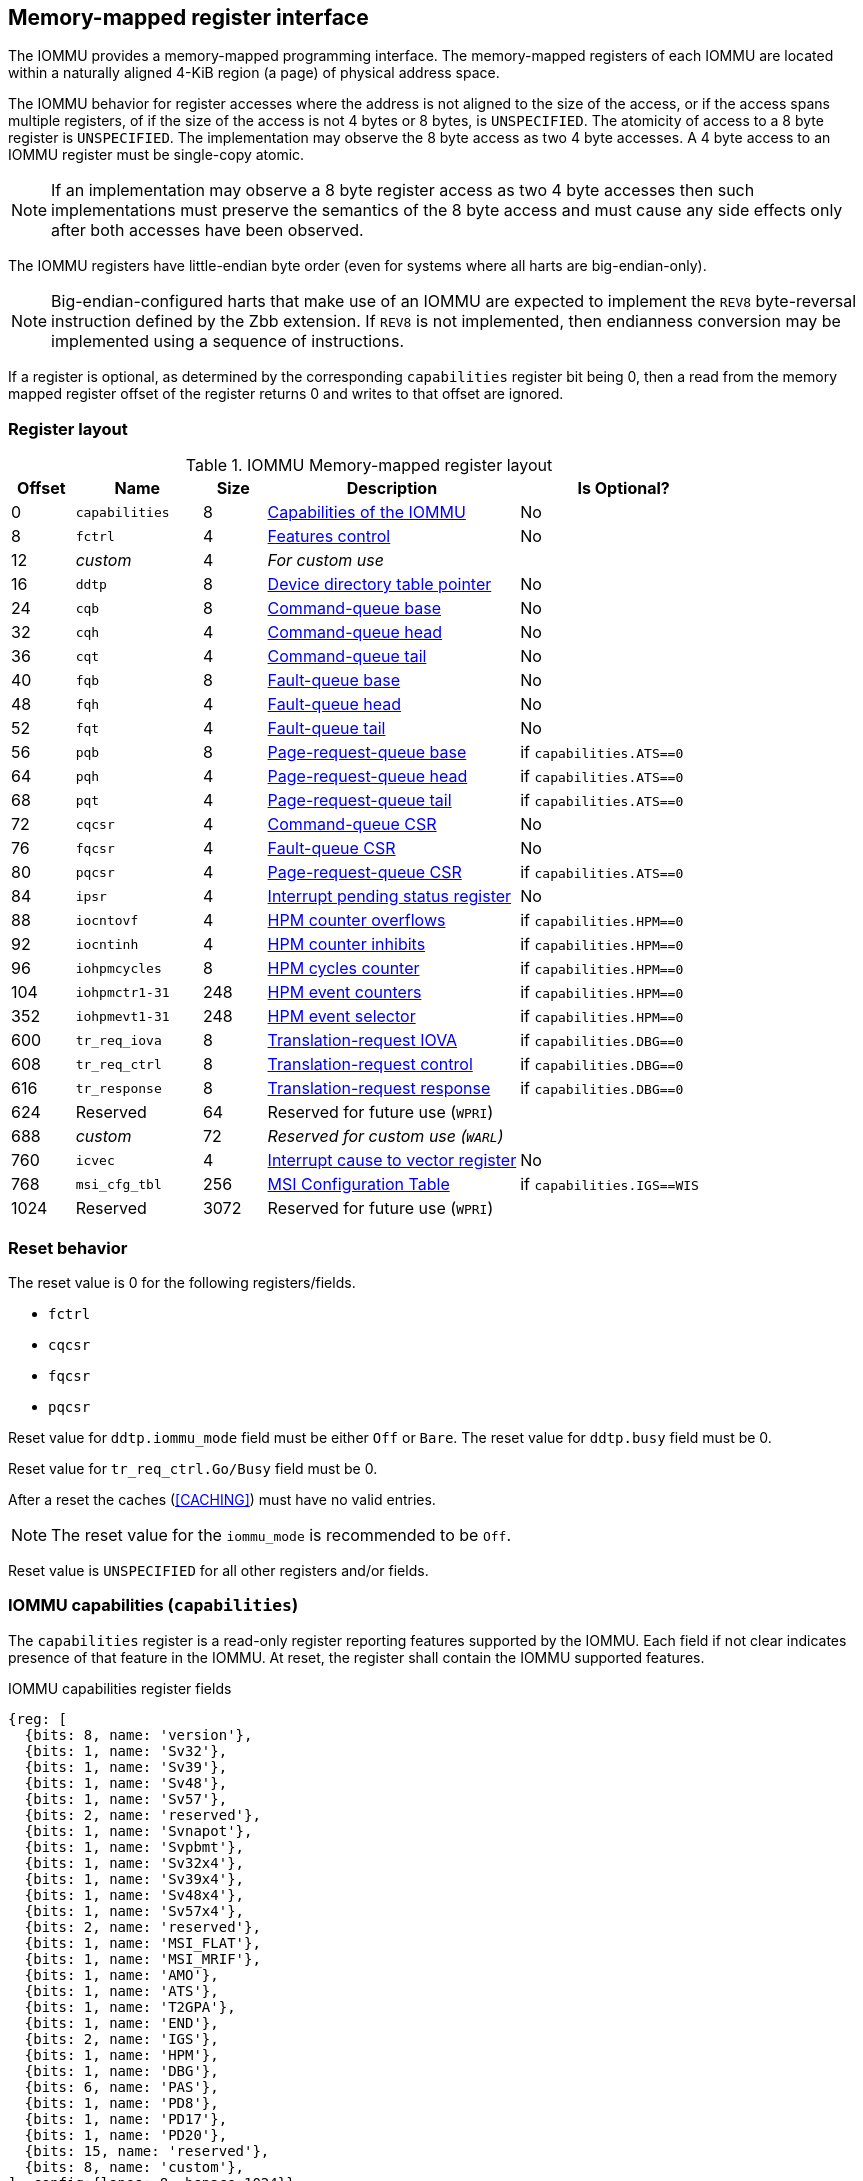 == Memory-mapped register interface

The IOMMU provides a memory-mapped programming interface. The memory-mapped 
registers of each IOMMU are located within a naturally aligned 4-KiB region 
(a page) of physical address space. 

The IOMMU behavior for register accesses where the address is not aligned to 
the size of the access, or if the access spans multiple registers, of if the
size of the access is not 4 bytes or 8 bytes, is `UNSPECIFIED`. The atomicity
of access to a 8 byte register is `UNSPECIFIED`. The implementation may
observe the 8 byte access as two 4 byte accesses. A 4 byte access to an IOMMU
register must be single-copy atomic.

[NOTE]
====
If an implementation may observe a 8 byte register access as two 4 byte
accesses then such implementations must preserve the semantics of the 8 byte
access and must cause any side effects only after both accesses have been
observed.
====

The IOMMU registers have little-endian byte order (even for systems where
all harts are big-endian-only).

[NOTE]
====
Big-endian-configured harts that make use of an IOMMU are expected to implement
the `REV8` byte-reversal instruction defined by the Zbb extension. If `REV8` is 
not implemented, then endianness conversion may be implemented using a sequence
of instructions.
====

If a register is optional, as determined by the corresponding `capabilities`
register bit being 0, then a read from the memory mapped register offset of 
the register returns 0 and writes to that offset are ignored.

=== Register layout

.IOMMU Memory-mapped register layout
[width=100%]
[%header, cols="^3,6,^3, 12, 10"]
|===
|Offset|Name            |Size|Description                 | Is Optional?
|0     |`capabilities`  |8   |<<CAP, Capabilities of the
                                     IOMMU>>              | No
|8     |`fctrl`         |4   |<<FCTRL, Features control>> | No
|12    |_custom_        |4   |_For custom use_            |
|16    |`ddtp`          |8   |<<DDTP, Device directory
                              table pointer>>             | No
|24    |`cqb`           |8   |<<CQB, Command-queue base>> | No
|32    |`cqh`           |4   |<<CQH, Command-queue head>> | No
|36    |`cqt`           |4   |<<CQT, Command-queue tail>> | No
|40    |`fqb`           |8   |<<FQB, Fault-queue base>>   | No
|48    |`fqh`           |4   |<<FQH, Fault-queue head>>   | No
|52    |`fqt`           |4   |<<FQT, Fault-queue tail>>   | No
|56    |`pqb`           |8   |<<PQB, Page-request-queue
                                     base>>               | if `capabilities.ATS==0`
|64    |`pqh`           |4   |<<PQH, Page-request-queue
                                     head>>               | if `capabilities.ATS==0`
|68    |`pqt`           |4   |<<PQT, Page-request-queue
                                     tail>>               | if `capabilities.ATS==0`
|72    |`cqcsr`         |4   |<<CSR, Command-queue CSR>>  | No
|76    |`fqcsr`         |4   |<<FQCSR, Fault-queue CSR>>  | No
|80    |`pqcsr`         |4   |<<PQCSR, Page-request-queue
                                       CSR >>             | if `capabilities.ATS==0`
|84    |`ipsr`          |4   |<<IPSR, Interrupt pending
                                         status register>>| No
|88    |`iocntovf`      |4   |<<OVF, HPM counter overflows>> | if `capabilities.HPM==0`
|92    |`iocntinh`      |4   |<<INH, HPM counter inhibits>> | if `capabilities.HPM==0`
|96    |`iohpmcycles`   |8   |<<CYC, HPM cycles counter>> | if `capabilities.HPM==0`
|104   |`iohpmctr1-31`  |248 |<<CTR, HPM event counters>> | if `capabilities.HPM==0`
|352   |`iohpmevt1-31`  |248 |<<EVT, HPM event selector>> | if `capabilities.HPM==0`
|600   |`tr_req_iova`   |8   |<<TRR_IOVA, Translation-request
                                     IOVA>>               | if `capabilities.DBG==0`
|608   |`tr_req_ctrl`   |8   |<<TRR_CTRL, Translation-request
                                     control>>            | if `capabilities.DBG==0`
|616   |`tr_response`   |8   |<<TRR_RSP,Translation-request
                                     response>>           | if `capabilities.DBG==0`
|624   |Reserved        |64  |Reserved for future use
                              (`WPRI`)                    |
|688   |_custom_        |72  |_Reserved for custom use
                              (`WARL`)_                   |
|760   |`icvec`         |4   |<<ICVEC, Interrupt cause
                              to vector register>>        | No
|768   |`msi_cfg_tbl`   |256 |<<MSI, MSI Configuration
                                     Table>>              | if `capabilities.IGS==WIS`
|1024  |Reserved        |3072|Reserved for future use (`WPRI`)|
|===

=== Reset behavior
The reset value is 0 for the following registers/fields.

* `fctrl`
* `cqcsr`
* `fqcsr`
* `pqcsr`

Reset value for `ddtp.iommu_mode` field must be either `Off` or `Bare`. The 
reset value for `ddtp.busy` field must be 0.

Reset value for `tr_req_ctrl.Go/Busy` field must be 0.

After a reset the caches (<<CACHING>>) must have no valid entries.

[NOTE]
====
The reset value for the `iommu_mode` is recommended to be `Off`.
====

Reset value is `UNSPECIFIED` for all other registers and/or fields.

[[CAP]]
=== IOMMU capabilities (`capabilities`)

The `capabilities` register is a read-only register reporting features supported
by the IOMMU. Each field if not clear indicates presence of that feature in 
the IOMMU. At reset, the register shall contain the IOMMU supported features.

.IOMMU capabilities register fields
[wavedrom, , ]
....
{reg: [
  {bits: 8, name: 'version'},
  {bits: 1, name: 'Sv32'},
  {bits: 1, name: 'Sv39'},
  {bits: 1, name: 'Sv48'},
  {bits: 1, name: 'Sv57'},
  {bits: 2, name: 'reserved'},
  {bits: 1, name: 'Svnapot'},
  {bits: 1, name: 'Svpbmt'},
  {bits: 1, name: 'Sv32x4'},
  {bits: 1, name: 'Sv39x4'},
  {bits: 1, name: 'Sv48x4'},
  {bits: 1, name: 'Sv57x4'},
  {bits: 2, name: 'reserved'},
  {bits: 1, name: 'MSI_FLAT'},
  {bits: 1, name: 'MSI_MRIF'},
  {bits: 1, name: 'AMO'},
  {bits: 1, name: 'ATS'},
  {bits: 1, name: 'T2GPA'},
  {bits: 1, name: 'END'},
  {bits: 2, name: 'IGS'},
  {bits: 1, name: 'HPM'},
  {bits: 1, name: 'DBG'},
  {bits: 6, name: 'PAS'},
  {bits: 1, name: 'PD8'},
  {bits: 1, name: 'PD17'},
  {bits: 1, name: 'PD20'},
  {bits: 15, name: 'reserved'},
  {bits: 8, name: 'custom'},
], config:{lanes: 8, hspace:1024}}
....

[width=100%]
[%header, cols="1,2,1,5"]
|===
|Bits  |Field      |Attribute | Description
|7:0   |`version`  |RO        | The `version` field holds the version of the 
                                specification implemented by the IOMMU. The low
                                nibble is used to hold the minor version of the
                                specification and the upper nibble is used to 
                                hold the major version of the specification. 
                                For example, an implementation that supports 
                                version 1.0 of the specification reports 0x10.
|8     |`Sv32`     |RO        | Page-based 32-bit virtual addressing is supported.
|9     |`Sv39`     |RO        | Page-based 39-bit virtual addressing is supported.
|10    |`Sv48`     |RO        | Page-based 48-bit virtual addressing is supported. +
                                When `Sv48` field is set, `Sv39` field must be set.
|11    |`Sv57`     |RO        | Page-based 57-bit virtual addressing is supported +
                                When `Sv57` field is set, `Sv48` field must be set.
|13:12 | reserved  |RO        | Reserved for standard use.
|14    |`Svnapot`  |RO        | NAPOT translation contiguity.
|15    |`Svpbmt`   |RO        | Page-based memory types.
|16    |`Sv32x4`   |RO        | Page-based 34-bit virtual addressing for G-stage
                                translation is supported.
|17    |`Sv39x4`   |RO        | Page-based 41-bit virtual addressing for G-stage
                                translation is supported.
|18    |`Sv48x4`   |RO        | Page-based 50-bit virtual addressing for G-stage
                                translation is supported.
|19    |`Sv57x4`   |RO        | Page-based 59-bit virtual addressing for G-stage
                                translation is supported.
|21:20 | reserved  |RO        | Reserved for standard use.
|22    |`MSI_FLAT` |RO        | MSI address translation using Write-through 
                                mode MSI PTE is supported.
|23    |`MSI_MRIF` |RO        | MSI address translation using MRIF mode MSI PTE
                                is supported.
|24    |`AMO`      |RO        | Atomic updates to MRIF and PTE accessed (A) 
                                and dirty (D) bit is supported.
|25    |`ATS`      |RO        | PCIe Address Translation Services (ATS) and 
                                page-request interface (PRI) is supported.
|26    |`T2GPA`    |RO        | Returning guest-physical-address in ATS 
                                translation completions is supported.
|27    |`END`      |RO        | When 0, IOMMU supports one endianness (either little
                                or big). When 1, IOMMU supports both endianness.
                                The endianness is defined in `fctrl` register.
|29:28 |`IGS`      |RO       a| IOMMU interrupt generation support.

[%header, cols="^1,1,3"]
!===
                                !Value  !Name      ! Description
                                !0      ! `MSI`    ! IOMMU supports only MSI 
                                                     generation.
                                !1      ! `WIS`    ! IOMMU supports only wire
                                                     interrupt generation.
                                !2      ! `BOTH`   ! IOMMU supports both MSI 
                                                     and wire interrupt generation.
                                                     The interrupt generation method
                                                     must be defined in `fctrl`
                                                     register.
                                !3      ! 0        ! Reserved for standard use
!===

|30    |`HPM`     |RO         | IOMMU implements a hardware performance monitor.
|31    |`DBG`      |RO        | IOMMU supports the translation-request interface
|37:32 |`PAS`      |RO        | Physical Address Size (value between 32 and 56)
|38    |`PD8`      |RO        | One level PDT with 8-bit process_id supported.
|39    |`PD17`     |RO        | Two level PDT with 17-bit process_id supported.
|40    |`PD20`     |RO        | Three level PDT with 20-bit process_id supported.
|55:41 | reserved  |RO        | Reserved for standard use
|63:56 |_custom_   |RO        | _Reserved for custom use_
|===

If `HPM` is supported then the IOMMU must implement the cycles counter and at
least 1 hardware performance monitoring counter must be implemented.

At least one method, `MSI` or `WIS`, of generating interrupts from the IOMMU
must be supported.

[NOTE]
====
Hypervisor may provide an SW emulated IOMMU to allow the guest to manage 
the VS-stage page tables for fine grained control on memory accessed by guest 
controlled devices. 

A hypervisor that provides such an emulated IOMMU to the guest may retain 
control of the G-stage page tables and clear the `SvNx4` fields of the 
emulated `capabilities` register.

A hypervisor that provides such an emulated IOMMU to the guest may retain 
control of the MSI page tables used to direct MSI to guest interrupt files in 
an IMSIC or to a memory-resident-interrupt-file and clear the `MSI_FLAT` and 
`MSI_MRIF` fields of the emulated `capabilities` register.
====

[NOTE]
====
The `AMO` bit does not indicate support for device initiated atomic memory
operations. Support for device initiated atomic memory operations must be
discovered through other means.
====

[[FCTRL]]
=== Features-control register (`fctrl`)

This register must be readable in any implementation. An implementation may 
allow one or more fields in the register to be writable to support enabling
or disabling the feature controlled by that field.

If software enables or disables a feature when the IOMMU is not OFF 
(i.e. `ddtp.iommu_mode == Off`) then the IOMMU behavior is `UNSPECIFIED`.

If software enables or disables a feature when the IOMMU in-memory queues
are enabled (i.e. `cqcsr.cqon/cqen == 1`, `fqcsr.fqon/cqen == 1`, or 
`pqcsr.pqon/pqen == 1`) then the IOMMU behavior is `UNSPECIFIED`.

.Feature-control register fields
[wavedrom, , ]
....
{reg: [
  {bits: 1, name: 'END'},
  {bits: 1, name: 'WIS'},
  {bits: 14,  name: 'reserved'},
  {bits: 16,  name: 'custom'},
], config:{lanes: 1, hspace:1024}}
....

[width=100%]
[%header, cols="^1,2,^1,5"]
|===
|Bits  |Field      |Attribute | Description
|0     |`END`      |WARL      | When 0, IOMMU accesses to memory resident data 
                                structures (e.g. DDT, PDT, in-memory queues, 
                                S/VS and G stage page tables) are performed as 
                                little-endian accesses and when 1 as 
                                big-endian accesses.
|1     |`WIS`      |WARL      | When 1, IOMMU interrupts are signaled as 
                                wired-interrupts.
|15:2  |`reserved` |WPRI      | Reserved for standard use.
|31:16 |_custom_   |WPRI      | _Reserved for custom use._
|===

[[DDTP]]
=== Device-directory-table pointer (`ddtp`)
.Device-directory-table pointer register fields
[wavedrom, , ]
....
{reg: [
  {bits: 4,  name: 'iommu_mode'},
  {bits: 1,  name: 'busy'},
  {bits: 5, name: 'reserved'},
  {bits: 44, name: 'PPN'},
  {bits: 10, name: 'reserved'},
], config:{lanes: 4, hspace:1024}}
....

[width=100%]
[%header, cols="^1,2,^1,5"]
|===
|Bits  |Field      |Attribute | Description
|3:0   |`iommu_mode` |WARL   a| The IOMMU may be configured to be in following
                                modes:
[%header, cols="^1,1,3"]
!===
                                !Value  !Name      ! Description
                                !0      ! `Off`    ! No inbound memory 
                                                     transactions are allowed 
                                                     by the IOMMU.
                                !1      ! `Bare`   ! No translation or 
                                                     protection. All inbound 
                                                     memory accesses are passed
                                                     through.
                                !2      ! `1LVL`   ! One-level 
                                                     device-directory-table
                                !3      ! `2LVL`   ! Two-level 
                                                     device-directory-table
                                !4      ! `3LVL`   ! Three-level 
                                                     device-directory-table
!===
|4     |`busy`     |RO        | A write to `ddtp` may require the IOMMU to 
                                perform many operations that may not occur 
                                synchronously to the write. When a write is 
                                observed by the `ddtp`, the `busy` bit is set 
                                to 1. When the `busy` bit is 1, behavior of 
                                additional writes to the `ddtp` is 
                                `UNSPECIFIED`. Some implementations 
                                may ignore the second write and others may 
                                perform the actions determined by the second 
                                write. Software must verify that the `busy` 
                                bit is 0 before writing to the `ddtp`. +
                                                                               +
                                If the `busy` bit reads 0 then the IOMMU has 
                                completed the operations associated with the 
                                previous write to `ddtp`. +
                                                                               +
                                An IOMMU that can complete these operations 
                                synchronously may hard-wire this bit to 0.
|9:5   |`reserved` |WPRI      | Reserved for standard use
|53:10 |`PPN`      |WARL      | Holds the `PPN` of the root page of the 
                                device-directory-table.
|63:54 |`reserved` |WPRI      | Reserved for standard use
|===

The device-context is 64-bytes in size if `capabilities.MSI_FLAT` is 1 else it is 
32-bytes.

When the `iommu_mode` is `Bare` or `Off`, the `PPN` field is don't-care. When 
in `Bare` mode only Untranslated requests are allowed. Translated requests, 
Translation request, and message transactions are unsupported.

All IOMMU must support `Off` and `Bare` mode. An IOMMU is allowed to support a 
subset of directory-table levels and device-context widths. At a minimum one 
of the modes must be supported.

When the `iommu_mode` field value is changed to `Off` the IOMMU guarantees that 
in-flight transactions from devices connected to the IOMMU will be processed 
with the configurations applicable to the old value of the `iommu_mode` field 
and that all transactions and previous requests from devices that have already 
been processed by the IOMMU be committed to a global ordering point such that 
they can be observed by all RISC-V hart, devices, and IOMMUs in the platform.

The IOMMU behavior of writing `iommu_mode` to `1LVL`, `2LVL`, or `3LVL`, when
the previous value of the `iommu_mode` is not `Off` or `Bare` is `UNSPECIFIED`.
To change DDT levels, the IOMMU must first be transitioned to `Bare` or `Off` 
state.

When an IOMMU is transitioned to `Bare` of `Off` state, the IOMMU may retain
information cached from in-memory data structures such as page tables, DDT,
PDT, etc. Software must use suitable invalidation commands to invalidate cached
entries.

[NOTE]
====
In RV32, only the low order 32-bits of the register (22-bit `PPN` and 
4-bit `iommu_mode`) need to be written.
====

[[CQB]]
=== Command-queue base (`cqb`)

This 64-bits register (RW) holds the PPN of the root page of the command-queue
and number of entries in the queue. Each command is 16 bytes.

.Command-queue base register fields
[wavedrom, , ]
....
{reg: [
  {bits:  5, name: 'LOG2SZ-1'},
  {bits: 5, name: 'reserved'},
  {bits: 44, name: 'PPN'},
  {bits: 10, name: 'reserved'},
], config:{lanes: 2, hspace:1024}}
....

[width=100%]
[%header, cols="^1,1,^1,6"]
|===
|Bits  |Field      |Attribute | Description
|4:0   |`LOG2SZ-1` |WARL     a| The `LOG2SZ-1` field holds the number of 
                                entries in command-queue as a log to base 2 
                                minus 1. 
                                A value of 0 indicates a queue of 2 entries.
                                Each IOMMU command is 16-bytes. 
                                If the command-queue has 256 or fewer entries 
                                then the base address of the queue is always 
                                aligned to 4-KiB. If the command-queue has more
                                than 256 entries then the command-queue 
                                base address must be naturally aligned to 
                                `2^LOG2SZ^ x 16`.
|9:5   |`reserved` |WPRI      | Reserved for standard use
|53:10 |`PPN`      |WARL      | Holds the `PPN` of the root page of the 
                                in-memory command-queue used by software to 
                                queue commands to the IOMMU. If the base 
                                address as determined by `PPN` is not aligned
                                as required, all entries in the queue appear
                                to an IOMMU as `UNSPECIFIED` and any address
                                an IOMMU may compute and use for accessing an
                                entry in the queue is also `UNSPECIFIED`.
|63:54 |`reserved` |WPRI      | Reserved for standard use
|===

[NOTE]
====
In RV32, only the low order 32-bits of the register (22-bit `PPN` and 
5-bit `LOG2SZ-1`) need to be written.
====

[[CQH]]
=== Command-queue head (`cqh`)

This 32-bits register (RO) holds the index into the command-queue where 
the IOMMU will fetch the next command.

.Command-queue head register fields
[wavedrom, , ]
....
{reg: [
  {bits: 32, name: 'index'},
], config:{lanes: 1, hspace:1024}}
....

[width=100%]
[%header, cols="^1,1,^1,6"]
|===
|Bits |Field   |Attribute | Description
|31:0 |`index` |RO        | Holds the `index` into the command-queue from where
                            the next command will be fetched next by the IOMMU.
|===

[[CQT]]
=== Command-queue tail (`cqt`)

This 32-bits register (RW) holds the index into the command-queue where 
the software queues the next command for the IOMMU.

.Command-queue tail register fields
[wavedrom, , ]
....
{reg: [
  {bits: 32, name: 'index'},
], config:{lanes: 1, hspace:1024}}
....

[width=100%]
[%header, cols="^1,1,^1,6"]
|===
|Bits |Field   |Attribute | Description
|31:0 |`index` |WARL      | Holds the `index` into the command-queue where 
                            software queues the next command for IOMMU.  Only 
                            `LOG2SZ-1:0` bits are writable.
|===

[[FQB]]
=== Fault queue base (`fqb`)

This 64-bits register (RW) holds the PPN of the root page of the fault-queue
and number of entries in the queue. Each fault record is 32 bytes.

.Fault queue base register fields

[wavedrom, , ]
....
{reg: [
  {bits: 5, name: 'LOG2SZ-1'},
  {bits: 5, name: 'reserved'},
  {bits: 44, name: 'PPN'},
  {bits: 10, name: 'reserved'},
], config:{lanes: 2, hspace:1024}}
....

[width=100%]
[%header, cols="^1,1,^1,6"]
|===
|Bits  |Field     |Attribute | Description
|4:0   |`LOG2SZ-1`|WARL     a| The `LOG2SZ-1` field holds the number of 
                               entries in fault-queue as a log-to-base-2 
                               minus 1. A value of 0 indicates a queue of 2 
                               entries. Each fault record is 32-bytes. 
                               If the fault-queue has 128 or fewer entries then 
                               the base address of the queue is always aligned 
                               to 4-KiB. If the fault-queue has more than 128 
                               entries then the fault-queue base address must 
                               be naturally aligned to `2^LOG2SZ^ x 32`.
| 9:5  |`reserved`|WPRI       | Reserved for standard use
|53:10 |`PPN`     |WARL      | Holds the `PPN` of the root page of the 
                               in-memory fault-queue used by IOMMU to queue 
                               fault record. if the base address as determined 
                               by `PPN` is not aligned as required, all entries
                               in the queue appear to an IOMMU as `UNSPECIFIED`
                               and any address an IOMMU may compute and use for
                               accessing an entry in the queue is also 
                               `UNSPECIFIED`.
|63:54 |`reserved`|WPRI       | Reserved for standard use
|===

[NOTE]
====
In RV32, only the low order 32-bits of the register (22-bit `PPN` and 
5-bit `LOG2SZ-1`) need to be written.
====

[[FQH]]
=== Fault queue head (`fqh`)

This 32-bits register (RW) holds the index into fault-queue where the
software will fetch the next fault record.

.Fault queue head register fields

[wavedrom, , ]
....
{reg: [
  {bits: 32, name: 'index'},
], config:{lanes: 1, hspace:1024}}
....

[width=100%]
[%header, cols="^1,1,^1,6"]
|===
|Bits |Field   |Attribute |Description
|31:0 |`index` |WARL      | Holds the `index` into the fault-queue from which 
                            software reads the next fault record.  Only 
                            `LOG2SZ-1:0` bits are writable.
|===

[[FQT]]
=== Fault queue tail (`fqt`)

This 32-bits register (RO) holds the index into the fault-queue where the
IOMMU queues the next fault record.

.Fault queue tail register fields

[wavedrom, , ]
....
{reg: [
  {bits: 32, name: 'index'},
], config:{lanes: 1, hspace:1024}}
....

[width=100%]
[%header, cols="^1,1,^1,6"]
|===
|Bits |Field   |Attribute | Description
|31:0 |`index` |RO        | Holds the `index` into the fault-queue where IOMMU 
                            writes the next fault record.
|===

[[PQB]]
=== Page-request-queue base (`pqb`)

This 64-bits register (RW) holds the PPN of the root page of the 
page-request-queue and number of entries in the queue. Each page-request
message is 16 bytes.

.Page-Request-queue base register fields

[wavedrom, , ]
....
{reg: [
  {bits: 5, name: 'LOG2SZ-1'},
  {bits:  5, name: 'reserved'},
  {bits: 44, name: 'PPN'},
  {bits: 10, name: 'reserved'},
], config:{lanes: 2, hspace:1024}}
....

[width=100%]
[%header, cols="^1,1,^1,6"]
|===
|Bits  |Field     |Attribute | Description
|4:0   |`LOG2SZ-1`|WARL      | The `LOG2SZ-1` field holds the number of entries 
                               in page-request-queue as a log-to-base-2 minus 1.
                               A value of 0 indicates a queue of 2 entries. 
                               Each page-request is 16-bytes. If the 
                               page-request-queue has 256 or fewer entries 
                               then the base address of the queue is always 
                               aligned to 4-KiB.
                               If the page-request-queue has more than 256 
                               entries then the page-request-queue base address
                               must be naturally aligned to `2^LOG2SZ^ x 16`.
| 9:5  |`reserved`|WPRI      | Reserved for standard use
|53:10 |`PPN`     |WARL      | Holds the `PPN` of the root page of the 
                               in-memory page-request-queue used by IOMMU to 
                               queue "Page Request" messages. If the base 
                               address as determined by `PPN` is not aligned as
                               required, all entries in the queue appear to an
                               IOMMU as `UNSPECIFIED` and any address an IOMMU
                               may compute and use for accessing an entry in the
                               queue is also `UNSPECIFIED`.
|63:54 |`reserved`|WPRI      | Reserved for standard use
|===

[NOTE]
====
In RV32, only the low order 32-bits of the register (22-bit `PPN` and 
5-bit `LOG2SZ-1`) need to be written.
====

[[PQH]]
=== Page-request-queue head (`pqh`)

This 32-bits register (RW) holds the index into the page-request-queue where
software will fetch the next page-request.

.Page-request-queue head register fields

[wavedrom, , ]
....
{reg: [
  {bits: 32, name: 'index'},
], config:{lanes: 1, hspace:1024}}
....

[width=100%]
[%header, cols="^1,1,^1,6"]
|===
|Bits |Field   |Attribute | Description
|31:0 |`index` |WARL      | Holds the `index` into the page-request-queue from 
                            which software reads the next "Page Request" message.
                            Only `LOG2SZ-1:0` bits are writable.
|===

[[PQT]]
=== Page-request-queue tail (`pqt`)

This 32-bits register (RO) holds the index into the page-request-queue 
where the IOMMU writes the next page-request.

.Page-request-queue tail register fields

[wavedrom, , ]
....
{reg: [
  {bits: 32, name: 'index'},
], config:{lanes: 1, hspace:1024}}
....

[width=100%]
[%header, cols="^1,1,^1,6"]
|===
|Bits |Field   |Attribute | Description
|31:0 |`index` |RO        | Holds the `index` into the page-request-queue 
                            where IOMMU writes the next "Page Request" message.
|===

[[CSR]]
=== Command-queue CSR (`cqcsr`)

This 32-bits register (RW) is used to control the operations and report the
status of the command-queue.

.Command-queue CSR register fields
[wavedrom, , ]
....
{reg: [
  {bits: 1, name: 'cqen'},
  {bits: 1, name: 'cie'},
  {bits: 6, name: 'reserved'},
  {bits: 1, name: 'cqmf'},
  {bits: 1, name: 'cmd_to'},
  {bits: 1, name: 'cmd_ill'},
  {bits: 1, name: 'fence_w_ip'},
  {bits: 4, name: 'reserved'},
  {bits: 1, name: 'cqon'},
  {bits: 1, name: 'busy'},
  {bits: 10, name: 'reserved'},
  {bits: 4, name: 'custom'},
], config:{lanes: 4, hspace:1024}}
....

[width=100%]
[%header, cols="^1,1,^1,6"]
|===
|Bits |Field   |Attribute | Description
|0    |`cqen`  |RW        | The command-queue-enable bit enables the command-
                            queue when set to 1. Changing `cqen` from 0 to 1
                            sets the `cqh` and `cqt` to 0. The command-queue 
                            may take some time to be active following setting 
                            the `cqen` to 1. When the command queue is active,
                            the `cqon` bit reads 1. +
                                                                              +
                            When `cqen` is changed from 1 to 0, the command 
                            queue may stay active till the commands already 
                            fetched from the command-queue are being processed 
                            and/or there are outstanding implicit loads from 
                            the command-queue.  When the command-queue turns 
                            off, the `cqon` bit reads 0, `cqh` is set to 0, 
                            `cqt` is set to 0 and the `cqcsr` bits `cmd_ill`, 
                            `cmd_to`, `cqmf`, `fence_w_ip` are set to 0. +
                                                                              +
                            When the `cqon` bit reads 0, the IOMMU guarantees 
                            that no implicit memory accesses to the command 
                            queue are in-flight and the command-queue will not 
                            generate new implicit loads to the queue memory. 
|1    |`cie`   |RW        | Command-queue-interrupt-enable bit enables 
                            generation of interrupts from command-queue when 
                            set to 1.
|7:2  |`reserved`|WPRI    | Reserved for standard use
|8    |`cqmf`  |RW1C      | If command-queue access leads to a memory fault then
                            the command-queue-memory-fault bit is set to 1 and 
                            the command-queue stalls until this bit is cleared. 
                            When `cqmf` is set to 1, an interrupt is generated 
                            if an interrupt is not already pending 
                            (i.e., `ipsr.cip == 1`) and not masked 
                            (i.e. `cqsr.cie == 0`). To re-enable command 
                            processing, software should clear this bit by 
                            writing 1. 
|9    |`cmd_to`|RW1C      | If the execution of a command leads to a 
                            timeout (e.g. a command to invalidate device ATC 
                            may timeout waiting for a completion), then the 
                            command-queue sets the `cmd_to` bit and stops 
                            processing from the command-queue. When `cmd_to` is
                            set to 1 an interrupt is generated if an interrupt 
                            is not already pending (i.e., `ipsr.cip == 1`) and 
                            not masked (i.e. `cqsr.cie == 0`). To re-enable 
                            command processing software should clear this bit 
                            by writing 1. 
|10   |`cmd_ill`|RW1C     | If an illegal or unsupported command is fetched and
                            decoded by the command-queue then the command-queue 
                            sets the `cmd_ill` bit and stops processing from the
                            command-queue. When `cmd_ill` is set to 1, 
                            an interrupt is generated if not already pending 
                            (i.e. `ipsr.cip == 1`) and not masked 
                            (i.e.  `cqsr.cie == 0`). To re-enable command 
                            processing software should clear this bit by 
                            writing 1. 
|11   |`fence_w_ip`|RW1C  | An IOMMU that supports only wired interrupts sets 
                            `fence_w_ip` bit is set to indicate completion of a 
                            `IOFENCE.C` command. An interrupt on setting 
                            `fence_w_ip` if not already pending 
                            (i.e. `ipsr.cip == 1`) and `fence_w_ip` is 0. 
                            To re-enable interrupts on `IOFENCE.C` completion
                            software should clear this bit by writing 1.
                            This bit is reserved if the IOMMU does not support
                            wired-interrupts or wired-interrupts are not
                            enabled (i.e., `fctrl.WIS == 0`).
|15:12|`reserved`|WPRI    | Reserved for standard use
|16   |`cqon`   |RO       | The command-queue is active if `cqon` is 1.
                            IOMMU behavior on changing `cqb` when `busy` is 1 or 
                            `cqon` is 1 is `UNSPECIFIED`. The software 
                            recommended sequence to change `cqb` is to first 
                            disable the command-queue by clearing `cqen` and 
                            waiting for both `busy` and `cqon` to be 0 before 
                            changing the `cqb`.
|17   |`busy`   |RO       | A write to `cqcsr` may require the IOMMU to perform
                            many operations that may not occur synchronously 
                            to the write. When a write is observed by the 
                            `cqcsr`, the `busy` bit is set to 1. +
                                                                               +
                            When the `busy` bit is 1, behavior of additional 
                            writes to the `cqcsr` is `UNSPECIFIED`. 
                            Some implementations may ignore the second write and
                            others may perform the actions determined by the 
                            second write. +
                                                                               +
                            Software must verify that the busy bit is 0 before 
                            writing to the `cqcsr`. +
                                                                               +
                            An IOMMU that can complete these operations 
                            synchronously may hard-wire this bit to 0.
|27:18 |`reserved`|WPRI  | Reserved for standard use
|31:28 |_custom_  |WPRI  | _Reserved for custom use._
|===

When `cmd_ill` or `cqmf` is 1 in `cqcsr` the `cqt` references the command in the
CQ that caused these error. Previous commands may have completed, timed out, or
their execution aborted by the IOMMU.

[NOTE]
====
If software makes the CQ operational again after a `cmd_ill` or `cqmf` error,
then software should resubmit the commands submitted since the last `IOFENCE.C`
that successfully completed.
====

The `cmd_to` bit is set when a `IOFENCE.C` command detects that one or more
previous commands that are specified to have timeouts have timed out but all
other commands previous to the `IOFENCE.C` have completed. When `cmd_to` is 1
`cqt` references the `IOFENCE.C` command that detected the timeout.

[NOTE]
====
Command-queue being empty does not imply that all commands fetched from the 
command-queue have been completed. When the command-queue is requested to be 
disabled, an implementation may either complete the already fetched commands 
or abort execution of those commands. Software must use an `IOFENCE.C` command 
to wait for all previous commands to be committed, if so desired, before 
turning off the command-queue.
====

[[FQCSR]]
=== Fault queue CSR (`fqcsr`)

This 32-bits register (RW) is used to control the operations and report the
status of the fault-queue.

.Fault queue CSR register fields

[wavedrom, , ]
....
{reg: [
  {bits: 1, name: 'fqen'},
  {bits: 1, name: 'fie'},
  {bits: 6, name: 'reserved'},
  {bits: 1, name: 'fqmf'},
  {bits: 1, name: 'fqof'},
  {bits: 6, name: 'reserved'},
  {bits: 1, name: 'fqon'},
  {bits: 1, name: 'busy'},
  {bits: 10, name: 'reserved'},
  {bits: 4, name: 'custom'},
], config:{lanes: 4, hspace:1024}}
....

[width=100%]
[%header, cols="^1,1,^1,6"]
|===
|Bits  |Field |Attribute | Description
|0     |`fqen`|RW        | The fault-queue enable bit enables the fault-queue 
                           when set to 1. +
                                                                               +
                           Changing `fqen`  from 0 to 1, resets the `fqh` and 
                           `fqt` to 0.
                           The fault-queue may take some time to be active
                           following setting the `fqen` to 1. When the fault 
                           queue is active, the `fqon` bit reads 1. +
                                                                               +
                           When `fqen` is changed from 1 to 0, the fault-queue 
                           may stay active till in-flight fault-recording is 
                           completed. When the fault-queue is off, the `fqon` 
                           bit reads 0, the `fqon` bit reads 0, `fqh` is set to
                           0, `fqt` is set to 0 and the `fqcsr` bits `fqof`, and
                           `fqmf` are set to 0. +
                                                                               +
                           The IOMMU guarantees that there are no 
                           in-flight implicit writes to the fault-queue in 
                           progress when `fqon` reads 0 and no new fault 
                           records will be written to the fault-queue. 
|1     |`fie` |RW        | Fault queue interrupt enable bit enables generation 
                           of interrupts from fault-queue when set to 1.
|7:2   |`reserved`|WPRI  | Reserved for standard use
|8     |`fqmf`|RW1C      | The `fqmf` bit is set to 1 if the IOMMU encounters 
                           an access fault when storing a fault record to the 
                           fault queue. The fault-record that was attempted to 
                           be written is discarded and no more fault records 
                           are generated until software clears `fqmf` bit by 
                           writing 1 to the bit. An interrupt is generated if 
                           not already pending (i.e. `ipsr.fip == 1`) and not 
                           masked (i.e. `fqsr.fie == 0`).
|9     |`fqof`|RW1C      | The fault-queue-overflow bit is set to 1 if the 
                            IOMMU needs to queue a fault record but the 
                            fault-queue is full (i.e., `fqh == fqt - 1`). +
                                                                               +
                            The fault-record is discarded and no more fault 
                            records are generated till software clears `fqof` 
                            by writing 1 to the bit. An interrupt is generated 
                            if not already pending (i.e. `ipsr.fip == 1`) and 
                            not masked (i.e. `fqsr.fie == 0`).
|10:15 |`reserved`|WPRI  | Reserved for standard use
|16    |`fqon`|RO        | The fault-queue is active if `fqon` reads 1.
                           IOMMU behavior on changing `fqb` when `busy` is 1 
                           or `fqon` is 1 is `UNSPECIFIED`. The 
                           recommended sequence to change `fqb` is to first 
                           disable the fault-queue by clearing `fqen` and 
                           waiting for both `busy` and `fqon` to be 0 before 
                           changing `fqb`.
|17    |`busy`|RO        | Write to `fqcsr` may require the IOMMU to perform 
                           many operations that may not occur synchronously to 
                           the write.
                           When a write is observed by the fqcsr, the `busy` 
                           bit is set to 1. When the `busy` bit is 1, behavior 
                           of additional writes to the `fqcsr` are 
                           `UNSPECIFIED`. Some implementations may 
                           ignore the second write and others may perform the 
                           actions determined by the second write. +
                                                                               +
                           Software should ensure that the `busy` bit is 0 
                           before writing to the `fqcsr`. +
                                                                               +
                           An IOMMU that can complete controls synchronously 
                           may hard-wire this bit to 0. 
|27:18 |`reserved`|WPRI  | Reserved for standard use
|31:28 |_custom_  |WPRI  | _Reserved for custom use._
|===

[[PQCSR]]
=== Page-request-queue CSR (`pqcsr`)

This 32-bits register (RW) is used to control the operations and report the
status of the page-request-queue.

.Page-request-queue CSR register fields

[wavedrom, , ]
....
{reg: [
  {bits: 1, name: 'pqen'},
  {bits: 1, name: 'pie'},
  {bits: 6, name: 'reserved'},
  {bits: 1, name: 'pqmf'},
  {bits: 1, name: 'pqof'},
  {bits: 6, name: 'reserved'},
  {bits: 1, name: 'pqon'},
  {bits: 1, name: 'busy'},
  {bits: 10, name: 'reserved'},
  {bits: 4, name: 'Custom use'},
], config:{lanes: 4, hspace:1024}}
....

[width=100%]
[%header, cols="^1,1,^1,6"]
|===
|Bits  |Field    |Attribute | Description
|0     |`pqen`   |RW        | The page-request-enable bit enables the
                              page-request-queue when set to 1. +
                                                                               +
                              Changing `pqen` from 0 to 1, resets the `pqh` 
                              and `pqt` to 0 and clears `pqcsr` bits `pqmf` and
                              `pqof` to 0. The page-request-queue may take 
                              some time to be active following setting the 
                              `pqen` to 1. When the page-request-queue is 
                              active, the `pqon` bit reads 1. +
                                                                               +
                              When `pqen` is changed from 1 to 0, the 
                              page-request-queue may stay active till in-flight 
                              page-request writes are completed. When the
                              page-request-queue turns off, the `pqon` bit 
                              reads 0, `pqh` is set to 0, `pqt` is set to 0 and 
                              the `pqcsr` bits `pqof`, and `pqmf` are set to 0. +
                                                                               +
                              When `pqon` reads 0, the IOMMU guarantees that 
                              there are no older in-flight implicit writes to 
                              the queue memory and no further implicit writes 
                              will be generated to the queue memory. +
                                                                               +
                              The IOMMU may respond to “Page Request” messages 
                              received when page-request-queue is off or in 
                              the process of being turned off, as specified in
                              <<ATS_PRI>>.
|1     |`pie`     |RW       | The page-request-queue-interrupt-enable (`pie`) 
                              bit when set to 1, enables generation of 
                              interrupts from page-request-queue.
|7:2   |`reserved`|WPRI     | Reserved for standard use
|8     |`pqmf`    |RW1C     | The `pqmf` bit is set to 1 if the IOMMU 
                              encounters an access fault when storing a 
                              page-request message to the page-request-queue. +
                                                                               +
                              When `pqmf` is set to 1, an interrupt is 
                              generated if not already pending 
                              (i.e. `ipsr.pip == 1`) and not masked 
                              (i.e. `pqsr.pie == 1`). +
                                                                               +
                              The "Page Request" message that caused the `pqmf` 
                              or `pqof` error and all subsequent page-request 
                              messages are discarded till software clears the 
                              `pqof` and/or `pqmf` bits by writing 1 to it. +
                                                                               +
                              The IOMMU may respond to “Page Request” messages 
                              that caused the `pqof` or `pqmf` bit to be set 
                              and all subsequent “Page Request” messages 
                              received while these bits are 1 as specified in
                              <<ATS_PRI>>.
|9     |`pqof`    |RW1C     | The page-request-queue-overflow bit is set to 1 
                              if the page-request queue overflows i.e. IOMMU 
                              needs to queue a page-request message but the 
                              page-request queue is full 
                              (i.e., `pqh == pqt - 1`). +
                                                                               +
                              When `pqof` is set to 1, an interrupt is 
                              generated if not already pending 
                              (i.e. `ipsr.pip == 1`) and not masked 
                              (i.e. `pqsr.pie == 1`). +
                                                                               +
                              The "Page Request" message that caused the `pqmf` 
                              or `pqof` error and all subsequent page-request 
                              messages are discarded till software clears the 
                              `pqof` and/or `pqmf` bits by writing 1 to it. +
                                                                               +
                              The IOMMU may respond to “Page Request” messages 
                              that caused the `pqof` or `pqmf` bit to be set 
                              and all subsequent “Page Request” messages 
                              received while these bits are 1 as specified in
                              <<ATS_PRI>>.
|15:10 |`reserved`|WPRI     | Reserved for standard use
|16    |`pqon`    |RO       | The page-request is active when `pqon` reads 1. +
                                                                               +
                              IOMMU behavior on changing `pqb` when `busy` is 1
                              or `pqon` is 1 is `UNSPECIFIED`. The 
                              recommended sequence to change `pqb` is to first 
                              disable the page-request queue by clearing `pqen`
                              and waiting for both `busy` and `pqon` to be 0 
                              before changing `pqb`.
|17    |`busy`    |RO       | A write to `pqcsr` may require the IOMMU to 
                              perform many operations that may not occur 
                              synchronously to the write. When a write is 
                              observed by the `pqcsr`, the `busy` bit is set 
                              to 1. +
                                                                               +
                              When the `busy` bit is 1, behavior of additional 
                              writes to the `pqcsr` are `UNSPECIFIED`.
                              Some implementations may ignore the second write 
                              and others may perform the actions determined by 
                              the second write. Software should ensure that the
                              `busy` bit is 0 before writing to the `pqcsr`. +
                                                                               +
                              An IOMMU that can complete controls synchronously
                              may hard-wire this bit to 0
|27:18 |`reserved`|WPRI     | Reserved for standard use
|31:28 |_custom_  |WPRI     | _Reserved for custom use._
|===

[[IPSR]]
=== Interrupt pending status register (`ipsr`)
This 32-bits register (RW1C) reports the pending interrupts which require 
software service. Each interrupt-pending bit in the register corresponds to 
a interrupt source in the IOMMU. When an interrupt-pending bit in the register
is set to 1 the IOMMU will not signal another interrupt from that source till
software clears that interrupt-pending bit by writing 1 to clear it.

.Interrupt pending status register fields

[wavedrom, , ]
....
{reg: [
  {bits: 1, name: 'cip'},
  {bits: 1, name: 'fip'},
  {bits: 1, name: 'pmip'},
  {bits: 1, name: 'pip'},
  {bits: 4, name: 'reserved'},
  {bits: 8, name: 'custom'},
  {bits: 16, name: 'reserved'},
], config:{lanes: 2, hspace:1024}}
....

[width=100%]
[%header, cols="^1,1,^1,6"]
|===
|Bits   |Field   |Attribute | Description
|0      |`cip`   |RW1C      | The command-queue-interrupt-pending
|1      |`fip`   |RW1C      | The fault-queue-interrupt-pending
|2      | `pmip` |RW1C      | The performance-monitoring-interrupt-pending
|3      | `pip`  |RW1C      | The page-request-queue-interrupt-pending
|7:4    |`reserved`  |WPRI  | Reserved for standard use
|15:8   |_custom_    |WPRI  | _Reserved for custom use._
|31:16  |`reserved`  |WPRI  | Reserved for standard use
|===

[[OVF]]
=== Performance-monitoring counter overflow status (`iocountovf`)
The performance-monitoring counter overflow status is a 32-bit read-only
register that contains shadow copies of the OF bits in the `iohpmevt1-31`
registers - where `iocntovf` bit X corresponds to `iohpmevtX` and bit 0
corresponds to the `OF` bit of `iohpmcycles`.

This register enables overflow interrupt handler software to quickly and easily
determine which counter(s) have overflowed.

.Performance-monitoring counter overflow status register fields

[wavedrom, , ]
....
{reg: [
  {bits:  1, name: 'CY'},
  {bits: 31, name: 'HPM'},
], config:{lanes: 1, hspace:1024}}
....


[width=100%]
[%header, cols="^1,1,^1,6"]
|===
|Bits   |Field   |Attribute | Description
|0      |`CY`    |RO        | Shadow of `iohpmcycles.OF`
|31:1   |`HPM`   |RO        | Shadow of `iohpmevt[1-31].OF`
|===

[[INH]]
=== Performance-monitoring counter inhibits (`iocountinh`)
The performance-monitoring counter inhibits is a 32-bits WARL register where
that contains bits to inhibit the corresponding counters from counting. Bit X
when set inhibits counting in `iohpmctrX` and bit 0 inhibits counting in
`iohpmcycles`.

.Performance-monitoring counter inhibits register fields

[wavedrom, , ]
....
{reg: [
  {bits:  1, name: 'CY'},
  {bits: 31, name: 'HPM'},
], config:{lanes: 1, hspace:1024}}
....

[width=100%]
[%header, cols="^1,1,^1,6"]
|===
|Bits   |Field   |Attribute | Description
|0      |`CY`    |RW        | When set, `iohpmcycles` counter is inhibited 
                              from counting.
|31:1   |`HPM`   |WARL      | When bit X is set, then counting of events in
                              `iohpmctrX` is inhibited.
|===

[NOTE]
====
When the `iohpmcycles` counter is not needed, it is desirable to conditionally
inhibit it to reduce energy consumption. Providing a single register to 
inhibit all counters allows a) one or more counters to be atomically programmed
with events to count b) one or more counters to be sampled atomically.
====

[[CYC]]
=== Performance-monitoring cycles counter (`iohpmcycles`)
This 64-bits register is a free running clock cycle counter.
There is no associated `iohpmevt0`.

.Performance-monitoring cycles counter register fields

[wavedrom, , ]
....
{reg: [
  {bits: 63, name: 'counter'},
  {bits: 1, name: 'OF'},
], config:{lanes: 2, hspace:1024}}
....

[width=100%]
[%header, cols="^1,1,^1,6"]
|===
|Bits   |Field    |Attribute | Description
|62:0   |`counter`|WARL      | Cycles counter value.
|63     |`OF`     |RW        | Overflow
|===

When `capabilities.HPM` is set, the `iohpmcycles` register must be present and
be at least a 32-bits wide.

[[CTR]]
=== Performance-monitoring event counters (`iohpmctr1-31`)
These registers are 64-bit WARL counter registers.

.Performance-monitoring event counters register fields

[wavedrom, , ]
....
{reg: [
  {bits: 64, name: 'counter'},
], config:{lanes: 1, hspace:1024}}
....

[width=100%]
[%header, cols="^1,1,^1,6"]
|===
|Bits   |Field    |Attribute | Description
|63:0   |`counter`|WARL      | Event counter value.
|===

When `capabilities.HPM` is set, the `iohpmcycles` and the `iohpmctr1` register
must be present and be at least 32-bits wide.

[[EVT]]
=== Performance-monitoring event selector (`iohpmevt1-31`)
These performance-monitoring event registers are 64-bit RW registers. When a
transaction processed by the IOMMU causes an event that is programmed to count
in a counter then the counter is incremented. In addition to matching events
the event selector may be programmed with additional filters based on
`device_id`, `process_id`, `GSCID`, and `PSCID` such that the counter is 
incremented conditionally based on the transaction matching these additional
filters. When such `device_id` based filtering is used, the match may be 
configured to be a precise match or a partial match. A partial match allows
a transactions with a range of IDs to be counted by the counter.

.Performance-monitoring event selector register fields

[wavedrom, , ]
....
{reg: [
  {bits: 15, name: 'eventID'},
  {bits: 1, name: 'DMASK'},
  {bits: 20, name: 'PID_PSCID'},
  {bits: 24, name: 'DID_GSCID'},
  {bits: 1, name: 'PV_PSCV'},
  {bits: 1, name: 'DV_GSCV'},
  {bits: 1, name: 'IDT'},
  {bits: 1, name: 'OF'},
], config:{lanes: 8, hspace:1024}}
....

[width=100%]
[%header, cols="^1,2,^1,5"]
|===
|Bits   |Field      |Attribute | Description
|14:0   |`eventID`  |WARL     a| Indicates the event to count. A value of 0 
                                 indicates no events are counted. +
                                 Encoding 1 to 16383 are reserved for standard
                                 events defined in the <<Event_list>>. +
                                 Encoding 16384 to 32767 are for reserved for 
                                 custom use. +
                                 When `eventID` is changed, including to 0, 
                                 the counter retains its value.
|15     |`DMASK`    |RW        | When set to 1, partial matching of the
                                 `DID_GSCID` is performed for the transaction.
                                 The lower bits of the `DID_GSCID` all the way 
                                 to the first low order 0 bit (including
                                 the 0 bit position itself) are masked.
|35:16  |`PID_PSCID`|RW        | `process_id` if `IDT` is 0, 
                                 `PSCID` if `IDT` is 1
| 59:36 |`DID_GSCID`|RW        | `device_id` if `IDT` is 0, 
                                 `GSCID` if `IDT` is 1.
| 60    |`PV_PSCV`  |RW        | If set, only transactions with matching
                                 `process_id` or `PSCID` (based on the Filter 
                                 ID Type) are counted.
| 61    |`DV_GSCV`  |RW        | If set, only transactions with matching
                                 `device_id` or `GSCID` (based on the Filter ID
                                 Type) are counted.
| 62    |`IDT`      |RW        | Filter ID Type: This field indicates the type 
                                 of ID to filter on. When 0, the `DID_GSCID`
                                 field holds a `device_id` and the `PID_PSCID` 
                                 field holds a `process_id`. When 1, the
                                 `DID_GSCID` field holds a `GSCID` and
                                 `PID_PSCID` field holds a `PSCID`.
| 63    |`OF`       |RW        | Overflow status or Interrupt disable 
|===

When `capabilities.HPM` is set, the `iohpmcycles` and the `iohpmevt1` register
must be present and be at least 32-bits wide.

The table below summarizes the filtering option for events that support 
filtering by IDs.

.filtering options
[cols="^1,1,1,5", options="header"]
|===
| *`IDT`* | *`DV_GSCV`* | *`PV_PSCV`* | *Operation*
| 0/1     | 0           | 0           | Counter increments. No ID based
                                        filtering.
| 0       |  0          | 1           | If the transaction has a valid
                                        `process_id`, counter increments if
                                        process_id matches `PID_PSCID`.
| 0       |  1          | 0           | Counter incremented if `device_id`
                                        matches `DID_GSCID`.
| 0       |  1          | 1           | If the transaction does not have a
                                        valid `process_id`, counter increments
                                        if `device_id` matches `DID_GSCID`.
                                        If the transaction has a valid
                                        `process_id`, counter increments if
                                        `device_id` matches `DID_GSCID` and
                                        `process_id` matches `PID_PSCID`.
| 1       |  0          | 1           | If the transaction has a valid
                                        `process_id`, counter increments if 
                                        the `PSCID` of that process matches
                                        `PID_PSCID`.
| 1       |  1          | 0           | Counter incremented if `GSCID` of the
                                        device matches `DID_GSCID`.
| 1       |  1          | 1           | If the transaction does not have a
                                        valid `process_id`, counter increments
                                        if `GSCID` of the device matches
                                        `DID_GSCID`.
                                        If the transaction has a valid
                                        `process_id`, counter increments if
                                        `GSCID` of the device matches
                                        `DID_GSCID` and `PSCID` of the process
                                         matches `PID_PSCID`.
|===

When filtering by `device_id` or `GSCID` is selected and the event supports
ID based filtering, the DMASK field can be used to configure a partial match.
When DMASK is set to 1, partial matching of the `DID_GSCID` is performed for
the transaction. The lower bits of the `DID_GSCID` all the way to the first 
low order 0 bit (including the 0 bit position itself) are masked.

The following example illustrates the use of DMASK and filtering by `device_id`.

.`DMASK` with `IDT` set to `device_id` based filtering
[cols="^1,3,3", options="header"]
|===
| `DMASK` | `DID_GSCID`                  | *Comment*
| 0       |`yyyyyyyy  yyyyyyyy  yyyyyyyy`| One specific seg:bus:dev:func
| 1       |`yyyyyyyy  yyyyyyyy  yyyyy011`| seg:bus:dev - any func
| 1       |`yyyyyyyy  yyyyyyyy  01111111`| seg:bus - any dev:func
| 1       |`yyyyyyyy  01111111  11111111`| seg - any bus:dev:func
|===

The following table lists the standard events that can be counted:

[[Event_list]]
.Standard Events list
[cols="^1,3,^3", options="header"]
|===
| *eventID*  | *Event counted*              | *IDT settings supported*
| 0          | Do not count                 | 
| 1          | Untranslated requests        | 0
| 2          | Translated requests          | 0
| 3          | ATS Translation requests     | 0
| 4          | TLB miss                     | 0/1
| 5          | Device Directory Walks       | 0 
| 6          | Process Directory Walks      | 0
| 7          | S/VS-stage Page Table Walks  | 0/1
| 8          | G-stage Page Table Walks     | 0/1
| 9 - 16383 | reserved for future standard | -
|===

Some events types may be filtered by IDs. When a event type that does not 
support filtering by IDs is programmed then the associated counter does not
increment.

The `OF` bit is set when the corresponding `iohpmctr1-31` counter overflows, 
and remains set until cleared by software. Since `iohpmctr1-31` values are 
unsigned values, overflow is defined as unsigned overflow. Note that there is no
loss of information after an overflow since the counter wraps around and keeps 
counting while the sticky `OF` bit remains set.

If a `iohpmctr1-31` counter overflows when the associated `OF` bit is zero, then
a HPM Counter Overflow interrupt is generated by setting `ipsr.pmip` bit to 1. If
the `OF` bit is already one, then no interrupt request is generated. Consequently
the `OF` bit also functions as a count overflow interrupt disable for the 
associated `iohpmctr1-31`.

[NOTE]
====
There are not separate overflow status and overflow interrupt enable bits. In
practice, enabling overflow interrupt generation (by clearing the `OF` bit) is
done in conjunction with initializing the counter to a starting value. Once a
counter has overflowed, it and the `OF` bit must be reinitialized before
another overflow interrupt can be generated.
====

[NOTE]
====
In RV32, memory-mapped writes to `iohpmevt1-31` modify only one 32-bit part of 
the register. The following sequence may be used to update the register without
counting events spuriously due to the intermediate value of the register:

* Write the low order 32-bits to set `eventID` to 0.
* Write the high order 32-bits with the new desired values.
* Write the low order 32-bits the new desired values, including that of the
  `eventID` field.

Alternatively, the counter may first be inhibited such that no events count
during the update and the inhibit removed after the register has been programmed
with the desired value.
====

[NOTE]
====
A minimum of one programmable event counter besides the cycles counter is 
required to comply with this specification. One counter may be used in a time
multiplexed manner to sample events but such analysis may take longer to
complete. The IOMMU, unlike the CPU MMU, services multiple streams of IO and
the HPM may be used by a performance analyst to analyze one or more of those
streams concurrently. Typically a performance analyst may require four 
programmable counters, to count events for an IO stream. To support concurrent
analysis of at least two streams of IO it is recommended to support seven 
programmable counters.
====


[[ICVEC]]
=== Interrupt-cause-to-vector register (`icvec`)

Interrupt-cause-to-vector register maps a cause to a vector.  All causes can 
be mapped to same vector or a cause can be given a unique vector. 

The vector is used:

. By an IOMMU that generates interrupts as MSI, to index into MSI 
  configuration table (`msi_cfg_tbl`) to determine the MSI to generate. An 
  IOMMU is capable of generating interrupts as a MSI if `capabilities.IGS==MSI`
  or if `capabilities.IGS==BOTH`. When `capabilities.IGS==BOTH` the IOMMU may be
  configured to generate interrupts as MSI by setting `fctrl.WIS` to 0.
. By an IOMMU that generates wire based interrupts, to determine the wire 
  to signal the interrupt. An IOMMU is capable of generating wire based 
  interrupts if `capabilities.IGS==WIS` or if `capabilities.IGS==BOTH`. When 
  `capabilities.IGS==BOTH` the IOMMU may be configured to generate wire based 
  interrupts by setting `fctrl.WIS` to 1.

If an implementation only supports a single vector then all bits of this
register may be hardwired to 0 (WARL). Likewise if only two vectors are 
supported then only bit 0 for each cause could be writable.

.Interrupt-cause-to-vector register fields

[wavedrom, , ]
....
{reg: [
  {bits: 4, name: 'civ'},
  {bits: 4, name: 'fiv'},
  {bits: 4, name: 'pmiv'},
  {bits: 4, name: 'piv'},
  {bits: 16, name: 'reserved'},
  {bits: 32, name: 'custom'},
], config:{lanes: 4, hspace:1024}}
....

[width=100%]
[%header, cols="^1,1,^1,6"]
|===
|Bits   |Field    |Attribute | Description
| 3:0   |`civ`    |WARL      | The command-queue-interrupt-vector (`civ`) 
                               is the vector number assigned to the 
                               command-queue-interrupt. 
| 7:4   |`fiv`    |WARL      | The fault-queue-interrupt-vector (`fiv`) is the
                               vector number assigned to the 
                               fault-queue-interrupt.
| 11:8  |`pmiv`   |WARL      | The performance-monitoring-interrupt-vector
                               (`pmiv`) is the vector number assigned to the
                               performance-monitoring-interrupt. 
| 15:12 |`piv`    |WARL      | The page-request-queue-interrupt-vector (`piv`)
                               is the vector number assigned to the
                               page-request-queue-interrupt.
| 31:16 |`reserved`|WPRI     | Reserved for standard use
| 63:32 |_custom_  |WPRI     | _Reserved for custom use_
|===

[[TRR_IOVA]]
=== Translation-request IOVA (`tr_req_iova`)
The `tr_req_iova` is a 64-bit WARL register used to implement a 
translation-request interface for debug. This register is present when 
`capabilities.DBG == 1`.

.Translation-request IOVA register fields

[wavedrom, , ]
....
{reg: [
  {bits: 12, name: 'pgoff'},
  {bits: 52, name: 'iova_vpn'},
], config:{lanes: 2, hspace:1024}}
....

[width=100%]
[%header, cols="^1,1,^1,6"]
|===
|Bits   |Field      |Attribute | Description
| 11:0  |`pgoff`    |WARL      | The IOVA page-offset
| 63:12 |`iova_vpn` |WARL      | The IOVA virtual page number
|===


[[TRR_CTRL]]
=== Translation-request control (`tr_req_ctrl`)
The `tr_req_ctrl` is a 64-bit WARL register used to implement a 
translation-request interface for debug. This register is present when
`capabilities.DBG == 1`.

.Translation-request control register fields
[wavedrom, , ]
....
{reg: [
  {bits: 1, name: 'Go/Busy'},
  {bits: 1, name: 'Priv'},
  {bits: 1, name: 'Exe'},
  {bits: 1, name: 'RWn'},
  {bits: 8, name: 'reserved'},
  {bits: 20, name: 'PID'},
  {bits: 1, name: 'PV'},
  {bits: 3, name: 'reserved'},
  {bits: 4, name: 'custom'},
  {bits: 24, name: 'DID'},
], config:{lanes: 4, hspace:1024}}
....

[width=100%]
[%header, cols="^1,1,^1,6"]
|===
|Bits   |Field      |Attribute | Description
| 0     |`Go/Busy`  |RW1S      | This bit is set to indicate a valid 
                                 request has been setup in the 
                                 `tr_req_iova/tr_req_ctrl` registers
                                 for the IOMMU to translate. +
                                                                               +
                                 The IOMMU indicates completion of the
                                 requested translation by clearing this
                                 bit to 0. On completion, the results 
                                 of the translation are in `tr_response`
                                 register.
| 1     |`Priv`     |WARL      | When set to 1 the requests needs Privileged
                                 Mode access for this translation.
| 2     |`Exe`      |WARL      | When set to 1 the request needs execute
                                 access for this translation.
| 3     |`RWn`      |WARL      | When set to 1 the request only needs
                                 read-only access for this translation.
| 11:4  |reserved   |WPRI      | Reserved for standard use
| 31:12 |`PID`      |WARL      | When `PV` is 1 this field provides the
                                 `process_id` for this translation 
                                 request.
| 32    |`PV`       |WARL      | When set to 1 the `PID` field of the 
                                 register is valid.
| 35:33 |reserved   |WPRI      | Reserved for standard use
| 39:36 a|_custom_  |WPRI     a| _Reserved for custom use_
| 63:40 |`DID`      |WARL      | This field provides the `device_id` for
                                 this translation request.
|===


[[TRR_RSP]]
=== Translation-response (`tr_response`)
The `tr_response` is a 64-bit RO register used to hold the results
of a translation requested using the translation-request interface.
This register is present when `capabilities.DBG == 1`.

.Translation-response register fields
[wavedrom, , ]
....
{reg: [
  {bits: 1, name: 'fault'},
  {bits: 6, name: 'reserved'},
  {bits: 2, name: 'PBMT'},
  {bits: 1, name: 'S'},
  {bits: 44, name: 'PPN'},
  {bits: 6, name: 'reserved'},
  {bits: 4, name: 'custom'},
], config:{lanes: 4, hspace:1024}}
....

[width=100%]
[%header, cols="^1,1,^1,6"]
|===
|Bits   |Field      |Attribute | Description
|0      |`fault`    |RO        | If the process to translate the IOVA detects
                                 a fault then the `fault` field is set to 1.
                                 The detected fault may be reported through the
                                 fault-queue.
|6:1    |reserved   |RO        | Reserved for standard use
|8:7    |`PBMT`     |RO        | Memory type determined for the translation 
                                 using the PBMT fields in the S/VS-stage and/or
                                 the G-stage page tables used for the 
                                 translation. This value of field is 
                                 `UNSPECIFIED` if the `fault` field is 1.
|9      |`S`        |RO        | Translation range size field, when set to 1
                                 indicates that the translation applies to a
                                 range that is larger than 4 KiB and the size
                                 of the translation range is encoded in the 
                                 `PPN` field. The value of this field is 
                                 `UNSPECIFIED` if the `fault` field is 1.
|53:10  |`PPN`      |RO       a| If the `fault` bit is 0, then this field
                                 provides the PPN determined as a result of
                                 translating the `iova_vpn` in `tr_req_iova`. +
 +
                                 If the `fault` bit is 1, then the value of
                                 this field is `UNSPECIFIED`. +
 +
                                 If the `S` bit is 0, then the size of the
                                 translation is 4 KiB - a page. +
 +
                                 If the `S` bit is 1, then the translation
                                 resulted in a super-page, and the size of the
                                 super-page is encoded in the PPN itself. If
                                 scanning from bit position 0 to bit position 
                                 43, the first bit with a value of 0 at 
                                 position `X`, then the super-page size is 
                                `2^X+1^ * 4` KiB. +
 +
                                 If `X` is not 0, then all bits at position 0
                                 through `X-1` are each encoded with a value 
                                 of 1.
 +

.Example of encoding of super page size in `PPN`
[width=80%]
[%header, cols="3,^1,2"]
!===
                                !           `PPN`          !`S`!   Size
                                !`yyyy....yyyy yyyy yyyy`  !`0`!  4 KiB
                                !`yyyy....yyyy yyyy 0111`  !`1`! 64 KiB
                                !`yyyy....yyy0 1111 1111`  !`1`!  2 MiB
                                !`yyyy....yy01 1111 1111`  !`1`!  4 MiB
!===
|59:54 |reserved |RO          | Reserved for standard use
|63:60 a|_custom_|RO         a| _Reserved for custom use_
|===

[[MSI]]
=== MSI configuration table (`msi_cfg_tbl`)
IOMMU that supports generating IOMMU originated interrupts 
(i.e., `capabilities.IGS == MSI` or `capabilities.IGS == BOTH`) as MSI 
implements a MSI configuration table that is indexed by the vector from `icvec`
to determine a MSI table entry. Each MSI table entry for interrupt vector `x` 
has three registers `msi_addr_x`, `msi_data_x`, and `msi_vec_ctrl_x`. These 
registers are hard wired to 0 if `capabilities.IGS == WIS`.

If an access fault is detected on a MSI write using `msi_addr_x`, then the IOMMU
reports a "IOMMU MSI write access fault" (cause 273) fault, with `TTYP` set to 0
and `iotval` set to the value of `msi_addr_x`.

.MSI configuration table structure
[width=100%]
[%header, cols="10,10,3"]
|===
|bit 63                 >s|                   bit 0|Byte Offset
2+^|Entry 0: Message address                       |+000h      
^|Entry 0: Vector Control  ^|Entry 0: Message Data |+008h      
2+^|Entry 1: Message address                       |+010h      
^|Entry 1: Vector Control  ^|Entry 1: Message Data |+018h      
2+^|...                                            |+020h     
|===

.Message address register fields
[wavedrom, , ]
....
{reg: [
  {bits: 2, name: '0'},
  {bits: 54, name: 'ADDR'},
  {bits: 8, name: 'WPRI'},
], config:{lanes: 2, hspace:1024}}
....

[width=100%]
[%header, cols="^1,1,^1,6"]
|===
|Bits   |Field |Attribute |Description
|1:0    | 0    |RO     |Fixed to 0
|55:2   |`ADDR`|WARL   |Holds the 4-byte aligned MSI address.
|63:56  |`WPRI`|WPRI   | Reserved for future use.
|===


.Message data register fields
[wavedrom, , ]
....
{reg: [
  {bits: 32, name: 'data'},
], config:{lanes: 1, hspace:1024}}
....

[width=100%]
[%header, cols="^1,1,^1,6"]
|===
|Bits   |Field |Attribute |Description
|31:0   |`data`| RW       | Holds the 4-byte MSI data
|===


.Vector control register fields
[wavedrom, , ]
....
{reg: [
  {bits: 1, name: 'M'},
  {bits: 31, name: 'WPRI'},
], config:{lanes: 1, hspace:1024}}
....
[width=100%]
[%header, cols="^1,1,^1,6"]
|===
|Bits   |Field |Attribute | Description
|0      |`M`   |RW        | When the mask bit `M` is 1, the corresponding 
                            interrupt vector is masked and the IOMMU is 
                            prohibited from sending the associated message.
                            Pending message for that vector are later
                            generated if the corresponding mask bit is
                            cleared to 0.
|31:1   |`WPRI`|WPRI      | Reserved for future use.
|===
